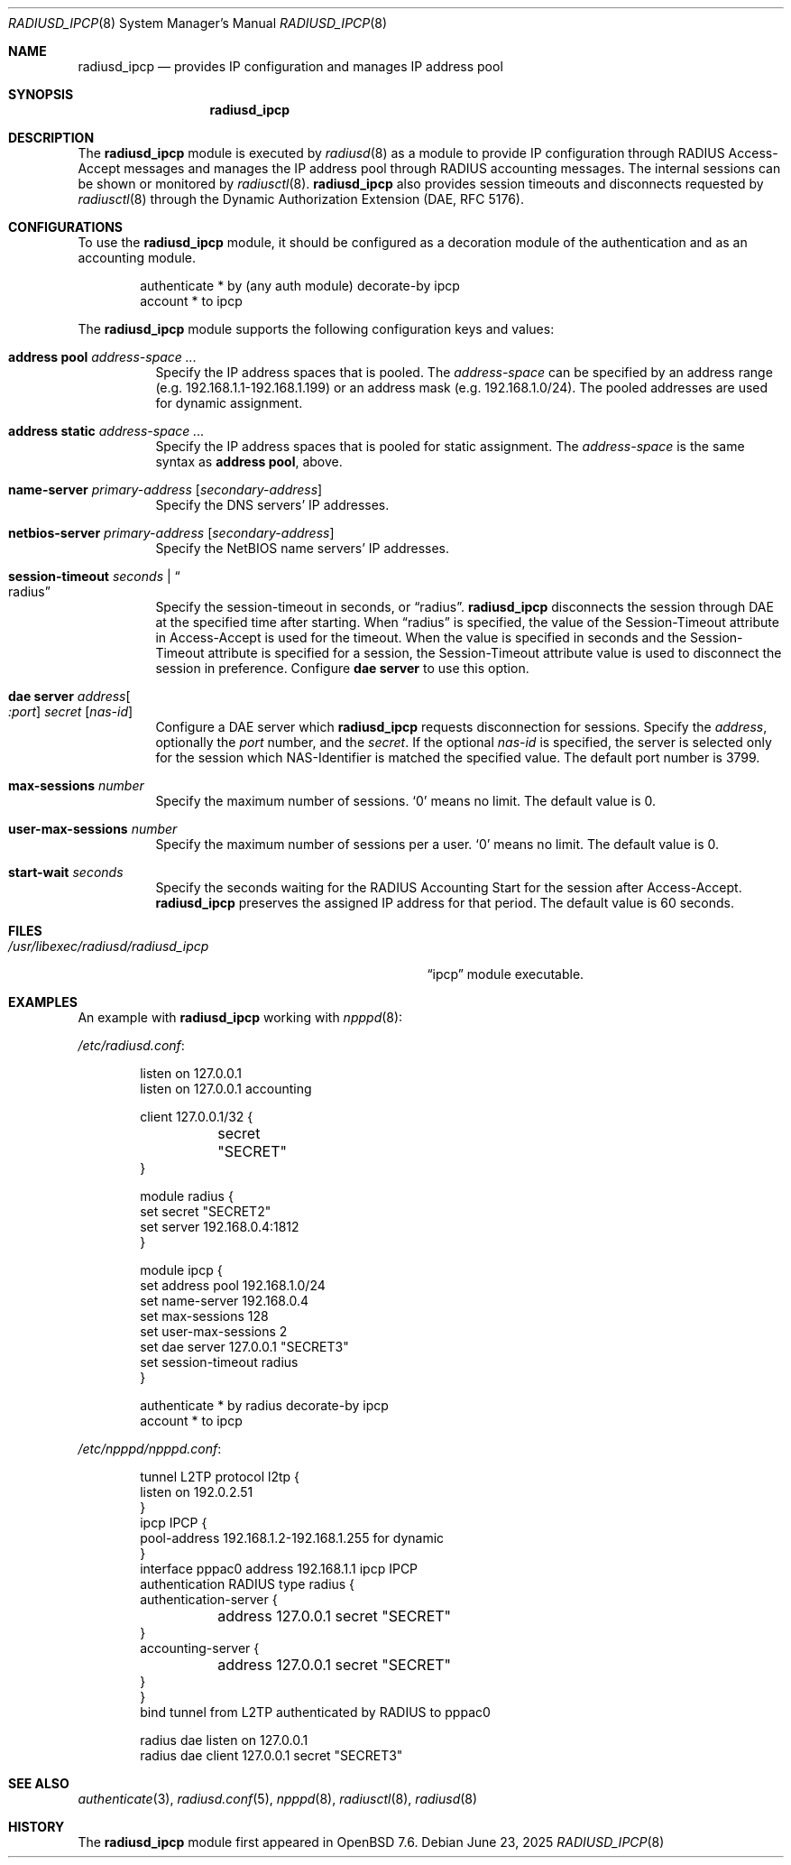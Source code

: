 .\"	$OpenBSD: radiusd_ipcp.8,v 1.7 2025/06/23 23:57:48 yasuoka Exp $
.\"
.\" Copyright (c) 2024 Internet Initiative Japan Inc.
.\"
.\" Permission to use, copy, modify, and distribute this software for any
.\" purpose with or without fee is hereby granted, provided that the above
.\" copyright notice and this permission notice appear in all copies.
.\"
.\" THE SOFTWARE IS PROVIDED "AS IS" AND THE AUTHOR DISCLAIMS ALL WARRANTIES
.\" WITH REGARD TO THIS SOFTWARE INCLUDING ALL IMPLIED WARRANTIES OF
.\" MERCHANTABILITY AND FITNESS. IN NO EVENT SHALL THE AUTHOR BE LIABLE FOR
.\" ANY SPECIAL, DIRECT, INDIRECT, OR CONSEQUENTIAL DAMAGES OR ANY DAMAGES
.\" WHATSOEVER RESULTING FROM LOSS OF USE, DATA OR PROFITS, WHETHER IN AN
.\" ACTION OF CONTRACT, NEGLIGENCE OR OTHER TORTIOUS ACTION, ARISING OUT OF
.\" OR IN CONNECTION WITH THE USE OR PERFORMANCE OF THIS SOFTWARE.
.\"
.\" The following requests are required for all man pages.
.\"
.Dd $Mdocdate: June 23 2025 $
.Dt RADIUSD_IPCP 8
.Os
.Sh NAME
.Nm radiusd_ipcp
.Nd provides IP configuration and manages IP address pool
.Sh SYNOPSIS
.Nm radiusd_ipcp
.Sh DESCRIPTION
The
.Nm
module is executed by
.Xr radiusd 8
as a module to provide IP configuration through RADIUS Access-Accept messages
and manages the IP address pool through RADIUS accounting messages.
The internal sessions can be shown or monitored by
.Xr radiusctl 8 .
.Nm
also provides session timeouts and disconnects requested by
.Xr radiusctl 8
through the Dynamic Authorization Extension
.Pq DAE, RFC 5176 .
.Sh CONFIGURATIONS
To use the
.Nm
module,
it should be configured as a decoration module of the authentication
and as an accounting module.
.Bd -literal -offset indent
authenticate * by (any auth module) decorate-by ipcp
account      * to ipcp
.Ed
.Pp
The
.Nm
module supports the following configuration keys and values:
.Bl -tag -width Ds
.It Ic address pool Ar address-space ...
Specify the IP address spaces that is pooled.
The
.Ar address-space
can be specified by an address range
.Pq e.g. 192.168.1.1-192.168.1.199
or an address mask
.Pq e.g. 192.168.1.0/24 .
The pooled addresses are used for dynamic assignment.
.It Ic address static Ar address-space ...
Specify the IP address spaces that is pooled for static assignment.
The
.Ar address-space
is the same syntax as
.Ic address pool ,
above.
.It Ic name-server Ar primary-address Op Ar secondary-address
Specify the DNS servers' IP addresses.
.It Ic netbios-server Ar primary-address Op Ar secondary-address
Specify the NetBIOS name servers' IP addresses.
.It Ic session-timeout Ar seconds | Do radius Dc
Specify the session-timeout in seconds,
or
.Dq radius .
.Nm
disconnects the session through DAE at the specified time after starting.
When
.Dq radius
is specified,
the value of the Session-Timeout attribute in Access-Accept is used for
the timeout.
When the value is specified in seconds and the Session-Timeout attribute is
specified for a session,
the Session-Timeout attribute value is used to disconnect the session in
preference.
Configure
.Ic dae server
to use this option.
.It Ic dae server Ar address Ns Oo Ar :port Oc Ar secret Op Ar nas-id
Configure a DAE server which
.Nm
requests disconnection for sessions.
Specify the
.Ar address ,
optionally the
.Ar port
number,
and the
.Ar secret .
If the optional
.Ar nas-id
is specified,
the server is selected only for the session which NAS-Identifier is
matched the specified value.
The default port number is 3799.
.It Ic max-sessions Ar number
Specify the maximum number of sessions.
.Sq 0
means no limit.
The default value is 0.
.It Ic user-max-sessions Ar number
Specify the maximum number of sessions per a user.
.Sq 0
means no limit.
The default value is 0.
.It Ic start-wait Ar seconds
Specify the seconds waiting for the RADIUS Accounting Start for the
session after Access-Accept.
.Nm
preserves the assigned IP address for that period.
The default value is 60 seconds.
.El
.Sh FILES
.Bl -tag -width "/usr/libexec/radiusd/radiusd_ipcp" -compact
.It Pa /usr/libexec/radiusd/radiusd_ipcp
.Dq ipcp
module executable.
.El
.Sh EXAMPLES
An example with
.Nm
working with
.Xr npppd 8 :
.Pp
.Pa /etc/radiusd.conf :
.Bd -literal -offset indent
listen on 127.0.0.1
listen on 127.0.0.1 accounting

client 127.0.0.1/32 {
	secret "SECRET"
}

module radius {
    set secret "SECRET2"
    set server 192.168.0.4:1812
}

module ipcp {
    set address pool      192.168.1.0/24
    set name-server       192.168.0.4
    set max-sessions      128
    set user-max-sessions 2
    set dae server        127.0.0.1 "SECRET3"
    set session-timeout   radius
}

authenticate * by radius decorate-by ipcp
account      * to ipcp
.Ed
.Pp
.Pa /etc/npppd/npppd.conf :
.Bd -literal -offset indent
tunnel L2TP protocol l2tp {
    listen on 192.0.2.51
}
ipcp IPCP {
    pool-address 192.168.1.2-192.168.1.255 for dynamic
}
interface pppac0 address 192.168.1.1 ipcp IPCP
authentication RADIUS type radius {
    authentication-server {
	address 127.0.0.1 secret "SECRET"
    }
    accounting-server {
	address 127.0.0.1 secret "SECRET"
    }
}
bind tunnel from L2TP authenticated by RADIUS to pppac0

radius dae listen on 127.0.0.1
radius dae client 127.0.0.1 secret "SECRET3"
.Ed
.Sh SEE ALSO
.Xr authenticate 3 ,
.Xr radiusd.conf 5 ,
.Xr npppd 8 ,
.Xr radiusctl 8 ,
.Xr radiusd 8
.Sh HISTORY
The
.Nm
module first appeared in
.Ox 7.6 .

